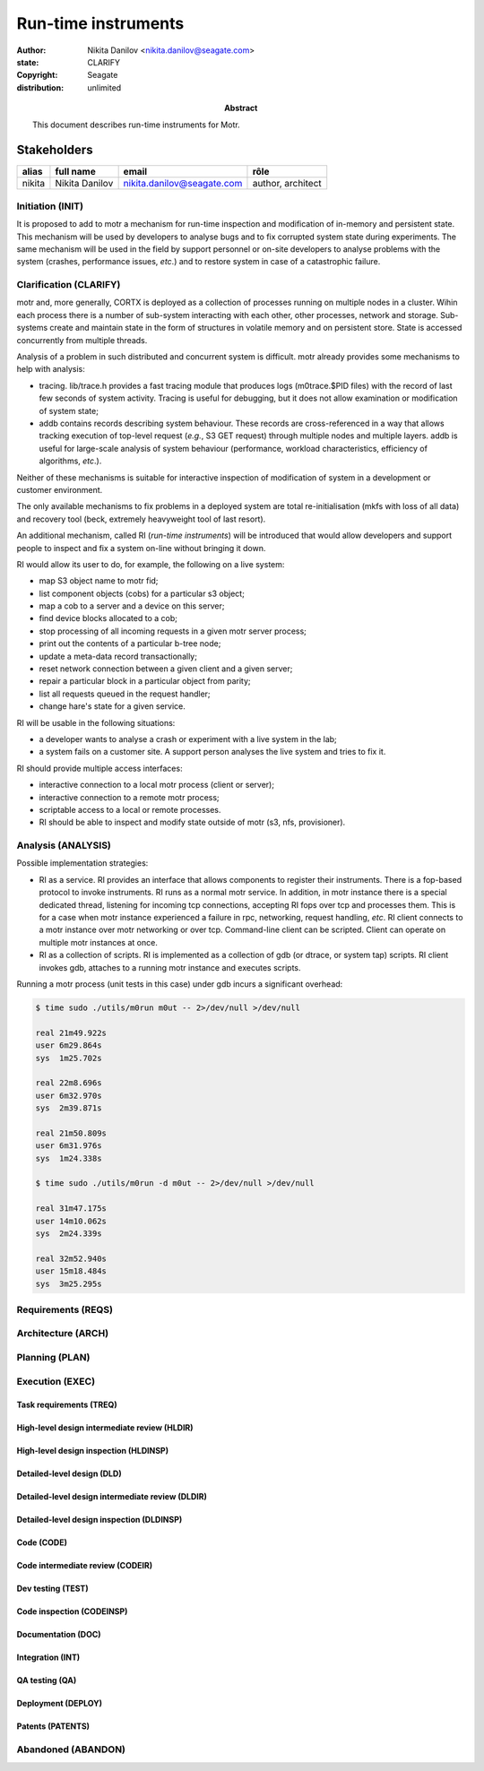 ====================
Run-time instruments
====================

:author: Nikita Danilov <nikita.danilov@seagate.com>
:state: CLARIFY
:copyright: Seagate
:distribution: unlimited

:abstract: This document describes run-time instruments for Motr.

Stakeholders
============

.. list-table::
   :header-rows: 1

   * - alias
     - full name
     - email
     - rôle
   * - nikita
     - Nikita Danilov
     - nikita.danilov@seagate.com
     - author, architect

Initiation (INIT)
-----------------

It is proposed to add to motr a mechanism for run-time inspection and modification
of in-memory and persistent state. This mechanism will be used by developers to
analyse bugs and to fix corrupted system state during experiments. The same
mechanism will be used in the field by support personnel or on-site developers
to analyse problems with the system (crashes, performance issues, *etc*.) and to
restore system in case of a catastrophic failure.


Clarification (CLARIFY)
-----------------------

motr and, more generally, CORTX is deployed as a collection of processes running
on multiple nodes in a cluster. Wihin each process there is a number of
sub-system interacting with each other, other processes, network and
storage. Sub-systems create and maintain state in the form of structures in
volatile memory and on persistent store. State is accessed concurrently from
multiple threads.

Analysis of a problem in such distributed and concurrent system is difficult. motr
already provides some mechanisms to help with analysis:

- tracing. lib/trace.h provides a fast tracing module that produces logs
  (m0trace.$PID files) with the record of last few seconds of system activity.
  Tracing is useful for debugging, but it does not allow examination or
  modification of system state;

- addb contains records describing system behaviour. These records are
  cross-referenced in a way that allows tracking execution of top-level request
  (*e.g.*, S3 GET request) through multiple nodes and multiple layers. addb is
  useful for large-scale analysis of system behaviour (performance, workload
  characteristics, efficiency of algorithms, *etc*.).

Neither of these mechanisms is suitable for interactive inspection of
modification of system in a development or customer environment.

The only available mechanisms to fix problems in a deployed system are total
re-initialisation (mkfs with loss of all data) and recovery tool (beck,
extremely heavyweight tool of last resort).

An additional mechanism, called RI (*run-time instruments*) will be introduced
that would allow developers and support people to inspect and fix a system
on-line without bringing it down.

RI would allow its user to do, for example, the following on a live system:

- map S3 object name to motr fid;

- list component objects (cobs) for a particular s3 object;

- map a cob to a server and a device on this server;

- find device blocks allocated to a cob;

- stop processing of all incoming requests in a given motr server process;

- print out the contents of a particular b-tree node;

- update a meta-data record transactionally;

- reset network connection between a given client and a given server;

- repair a particular block in a particular object from parity;

- list all requests queued in the request handler;

- change hare's state for a given service.

RI will be usable in the following situations:

- a developer wants to analyse a crash or experiment with a live system in the
  lab;

- a system fails on a customer site. A support person analyses the live system
  and tries to fix it.

RI should provide multiple access interfaces:

- interactive connection to a local motr process (client or server);

- interactive connection to a remote motr process;

- scriptable access to a local or remote processes.

- RI should be able to inspect and modify state outside of motr (s3, nfs,
  provisioner).


Analysis (ANALYSIS)
-------------------

Possible implementation strategies:

- RI as a service. RI provides an interface that allows components to register
  their instruments. There is a fop-based protocol to invoke instruments. RI
  runs as a normal motr service. In addition, in motr instance there is a
  special dedicated thread, listening for incoming tcp connections, accepting RI
  fops over tcp and processes them. This is for a case when motr instance
  experienced a failure in rpc, networking, request handling, *etc*. RI client
  connects to a motr instance over motr networking or over tcp. Command-line
  client can be scripted. Client can operate on multiple motr instances at once.

- RI as a collection of scripts. RI is implemented as a collection of gdb (or
  dtrace, or system tap) scripts. RI client invokes gdb, attaches to a running
  motr instance and executes scripts.

Running a motr process (unit tests in this case) under gdb incurs a significant
overhead:

.. code-block:: bash

   $ time sudo ./utils/m0run m0ut -- 2>/dev/null >/dev/null

   real	21m49.922s
   user	6m29.864s
   sys	1m25.702s

   real	22m8.696s
   user	6m32.970s
   sys	2m39.871s

   real	21m50.809s
   user	6m31.976s
   sys	1m24.338s

   $ time sudo ./utils/m0run -d m0ut -- 2>/dev/null >/dev/null

   real	31m47.175s
   user	14m10.062s
   sys	2m24.339s

   real	32m52.940s
   user	15m18.484s
   sys	3m25.295s

Requirements (REQS)
-------------------

Architecture (ARCH)
-------------------

Planning (PLAN)
---------------

Execution (EXEC)
----------------

Task requirements (TREQ)
++++++++++++++++++++++++

High-level design intermediate review (HLDIR)
+++++++++++++++++++++++++++++++++++++++++++++

High-level design inspection (HLDINSP)
++++++++++++++++++++++++++++++++++++++

Detailed-level design (DLD)
+++++++++++++++++++++++++++

Detailed-level design intermediate review (DLDIR)
+++++++++++++++++++++++++++++++++++++++++++++++++

Detailed-level design inspection (DLDINSP)
++++++++++++++++++++++++++++++++++++++++++

Code (CODE)
+++++++++++

Code intermediate review (CODEIR)
+++++++++++++++++++++++++++++++++

Dev testing (TEST)
++++++++++++++++++

Code inspection (CODEINSP)
++++++++++++++++++++++++++

Documentation (DOC)
+++++++++++++++++++

Integration (INT)
+++++++++++++++++

QA testing (QA)
+++++++++++++++

Deployment (DEPLOY)
+++++++++++++++++++

Patents (PATENTS)
+++++++++++++++++

Abandoned (ABANDON)
-------------------

